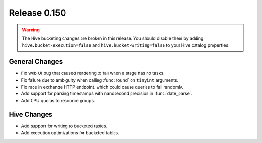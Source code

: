 =============
Release 0.150
=============

.. warning::

    The Hive bucketing changes are broken in this release. You should
    disable them by adding ``hive.bucket-execution=false`` and
    ``hive.bucket-writing=false`` to your Hive catalog properties.

General Changes
---------------

* Fix web UI bug that caused rendering to fail when a stage has no tasks.
* Fix failure due to ambiguity when calling :func:`round` on ``tinyint`` arguments.
* Fix race in exchange HTTP endpoint, which could cause queries to fail randomly.
* Add support for parsing timestamps with nanosecond precision in :func:`date_parse`.
* Add CPU quotas to resource groups.

Hive Changes
------------

* Add support for writing to bucketed tables.
* Add execution optimizations for bucketed tables.
